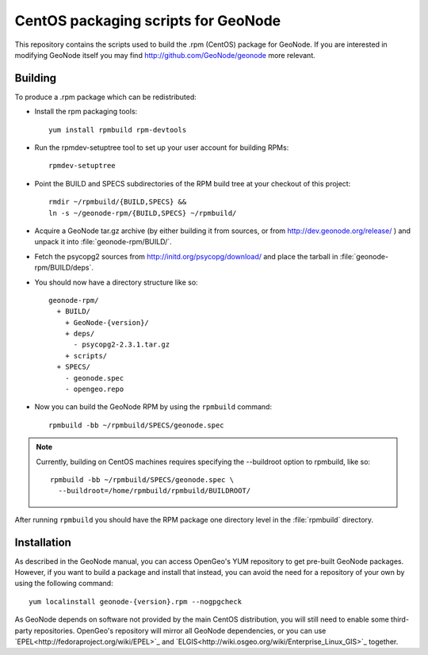 CentOS packaging scripts for GeoNode
====================================

This repository contains the scripts used to build the .rpm (CentOS) package
for GeoNode.  If you are interested in modifying GeoNode itself you may find
http://github.com/GeoNode/geonode more relevant.

Building
--------

To produce a .rpm package which can be redistributed:

* Install the rpm packaging tools::

    yum install rpmbuild rpm-devtools

* Run the rpmdev-setuptree tool to set up your user account for building RPMs::

    rpmdev-setuptree

* Point the BUILD and SPECS subdirectories of the RPM build tree at your
  checkout of this project::

    rmdir ~/rpmbuild/{BUILD,SPECS} &&
    ln -s ~/geonode-rpm/{BUILD,SPECS} ~/rpmbuild/

* Acquire a GeoNode tar.gz archive (by either building it from sources, or from
  http://dev.geonode.org/release/ ) and unpack it into
  :file:`geonode-rpm/BUILD/`.

* Fetch the psycopg2 sources from http://initd.org/psycopg/download/ and place
  the tarball in :file:`geonode-rpm/BUILD/deps`.

* You should now have a directory structure like so::

    geonode-rpm/
      + BUILD/
        + GeoNode-{version}/
        + deps/
          - psycopg2-2.3.1.tar.gz
        + scripts/
      + SPECS/
        - geonode.spec
        - opengeo.repo

* Now you can build the GeoNode RPM by using the ``rpmbuild`` command::

    rpmbuild -bb ~/rpmbuild/SPECS/geonode.spec

.. note::

    Currently, building on CentOS machines requires specifying the --buildroot
    option to rpmbuild, like so::

        rpmbuild -bb ~/rpmbuild/SPECS/geonode.spec \
          --buildroot=/home/rpmbuild/rpmbuild/BUILDROOT/

After running ``rpmbuild`` you should have the RPM package one directory level
in the :file:`rpmbuild` directory.

Installation
------------

As described in the GeoNode manual, you can access OpenGeo's YUM repository to
get pre-built GeoNode packages.  However, if you want to build a package and
install that instead, you can avoid the need for a repository of your own by
using the following command::

    yum localinstall geonode-{version}.rpm --nogpgcheck

As GeoNode depends on software not provided by the main CentOS distribution,
you will still need to enable some third-party repositories.  OpenGeo's
repository will mirror all GeoNode dependencies, or you can use
`EPEL<http://fedoraproject.org/wiki/EPEL>`_ and
`ELGIS<http://wiki.osgeo.org/wiki/Enterprise_Linux_GIS>`_ together.
